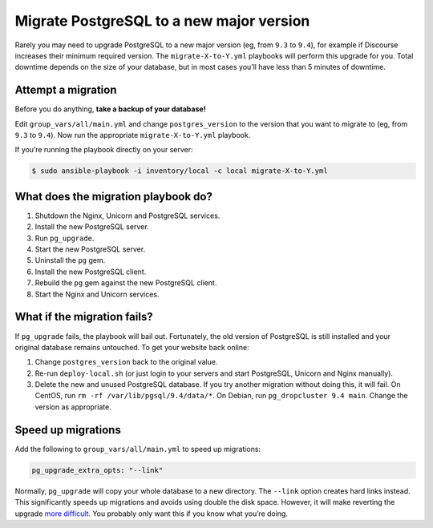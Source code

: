 *****************************************
Migrate PostgreSQL to a new major version
*****************************************

Rarely you may need to upgrade PostgreSQL to a new major version (eg, from
``9.3`` to ``9.4``), for example if Discourse increases their minimum required
version. The ``migrate-X-to-Y.yml`` playbooks will perform this upgrade for you.
Total downtime depends on the size of your database, but in most cases you’ll
have less than 5 minutes of downtime.

Attempt a migration
===================

Before you do anything, **take a backup of your database!**

Edit ``group_vars/all/main.yml`` and change ``postgres_version`` to the version
that you want to migrate to (eg, from ``9.3`` to ``9.4``). Now run the
appropriate ``migrate-X-to-Y.yml`` playbook.

If you’re running the playbook directly on your server:

.. code-block:: console

    $ sudo ansible-playbook -i inventory/local -c local migrate-X-to-Y.yml


What does the migration playbook do?
====================================

#. Shutdown the Nginx, Unicorn and PostgreSQL services.

#. Install the new PostgreSQL server.

#. Run ``pg_upgrade``.

#. Start the new PostgreSQL server.

#. Uninstall the ``pg`` gem.

#. Install the new PostgreSQL client.

#. Rebuild the ``pg`` gem against the new PostgreSQL client.

#. Start the Nginx and Unicorn services.

What if the migration fails?
============================

If ``pg_upgrade`` fails, the playbook will bail out. Fortunately, the old
version of PostgreSQL is still installed and your original database remains
untouched. To get your website back online:

#. Change ``postgres_version`` back to the original value.

#. Re-run ``deploy-local.sh`` (or just login to your servers and start
   PostgreSQL, Unicorn and Nginx manually).

#. Delete the new and unused PostgreSQL database. If you try another migration
   without doing this, it will fail. On CentOS, run ``rm -rf
   /var/lib/pgsql/9.4/data/*``. On Debian, run ``pg_dropcluster 9.4 main``.
   Change the version as appropriate.

Speed up migrations
===================

Add the following to ``group_vars/all/main.yml`` to speed up migrations:

.. code-block:: yaml

    pg_upgrade_extra_opts: "--link"

Normally, ``pg_upgrade`` will copy your whole database to a new directory. The
``--link`` option creates hard links instead. This significantly speeds up
migrations and avoids using double the disk space. However, it will make
reverting the upgrade `more difficult`_. You probably only want this if you know
what you’re doing.

.. _more difficult: http://www.postgresql.org/docs/current/static/pgupgrade.html#PGUPGRADE-STEP-REVERT

